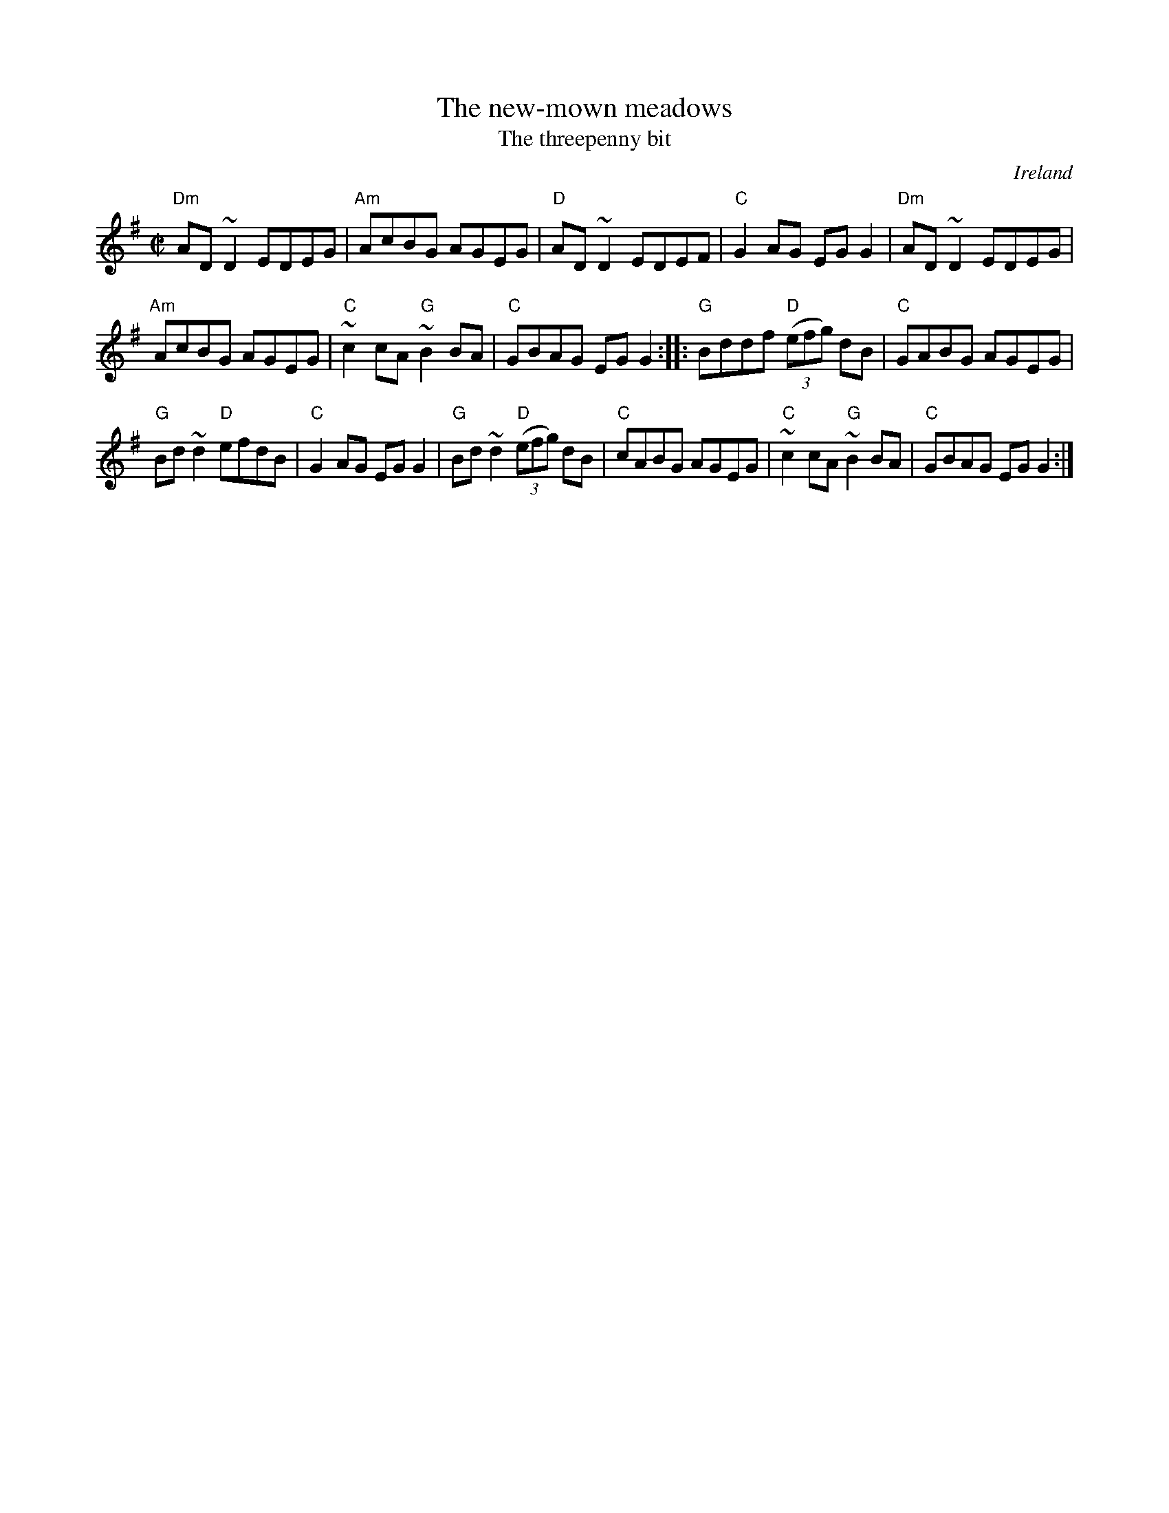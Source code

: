X:215
T:The new-mown meadows
T:The threepenny bit
R:Reel
O:Ireland
B:Joyce, P. W.; "Old Irish Folk Music and Songs"
B:O'Neill's 1367
S:O'Neill's 1367
Z:Transcription:Trish O'Neil, minor arr., chords:Mike Long
M:C|
L:1/8
K:G
"Dm"AD~D2 EDEG|"Am"AcBG AGEG|"D"AD~D2 EDEF|"C"G2AG EGG2|\
"Dm"AD~D2 EDEG|
"Am"AcBG AGEG|"C"~c2cA "G"~B2BA|"C"GBAG EGG2:|\
|:"G"Bddf "D"(3(efg) dB|"C"GABG AGEG|
"G"Bd~d2 "D"efdB|"C"G2AG EGG2|\
"G"Bd~d2 "D"(3(efg) dB|"C"cABG AGEG|"C"~c2cA "G"~B2BA|"C"GBAG EGG2:|

